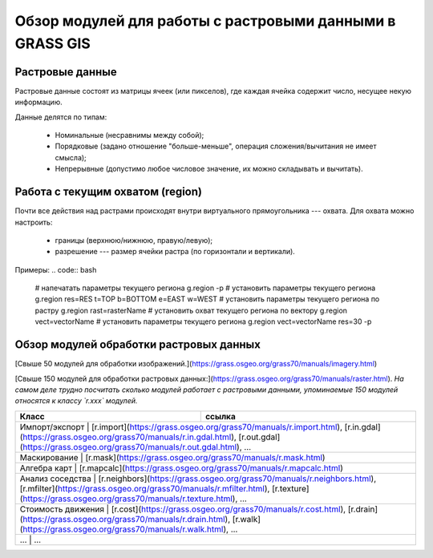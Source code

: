 Обзор модулей для работы с растровыми данными в GRASS GIS
=========================================================

Растровые данные
----------------

Растровые данные состоят из матрицы ячеек (или пикселов), где каждая ячейка содержит число, несущее некую информацию.

Данные делятся по типам:

 * Номинальные (несравнимы между собой);
 * Порядковые (задано отношение "больше-меньше", операция сложения/вычитания не имеет смысла);
 * Непрерывные (допустимо любое числовое значение, их можно складывать и вычитать).

Работа с текущим охватом (region)
---------------------------------

Почти все действия над растрами происходят внутри виртуального прямоугольника --- охвата. Для охвата можно настроить:

 * границы (верхнюю/нижнюю, правую/левую);
 * разрешение --- размер ячейки растра (по горизонтали и вертикали).

Примеры:
.. code:: bash

    # напечатать параметры текущего региона
    g.region -p
    # установить параметры текущего региона
    g.region res=RES t=TOP b=BOTTOM e=EAST w=WEST
    # установить параметры текущего региона по растру
    g.region rast=rasterName
    # установить охват текущего региона по вектору
    g.region vect=vectorName
    # установить параметры текущего региона
    g.region vect=vectorName res=30 -p



Обзор модулей обработки растровых данных
----------------------------------------

[Свыше 50 модулей для обработки изображений.](https://grass.osgeo.org/grass70/manuals/imagery.html)

[Свыше 150 модулей для обработки растровых данных:](https://grass.osgeo.org/grass70/manuals/raster.html). *На самом деле трудно посчитать сколько модулей работает с растровыми данными, упоминаемые 150 модулей относятся к классу `r.xxx` модулей.*




+-------------------------+-----------------------------------------------------------------------------------------------------------------------------------------------------------------------------------------------------------------------+
|Класс                    |ссылка                                                                                                                                                                                                                 |
+=========================+=======================================================================================================================================================================================================================+
|Импорт/экспорт           | [r.import](https://grass.osgeo.org/grass70/manuals/r.import.html), [r.in.gdal](https://grass.osgeo.org/grass70/manuals/r.in.gdal.html), [r.out.gdal](https://grass.osgeo.org/grass70/manuals/r.out.gdal.html), ...    |
+------------------------+------------------------------------------------------------------------------------------------------------------------------------------------------------------------------------------------------------------------+
|Маскирование             | [r.mask](https://grass.osgeo.org/grass70/manuals/r.mask.html)                                                                                                                                                         |
+------------------------+------------------------------------------------------------------------------------------------------------------------------------------------------------------------------------------------------------------------+
|Алгебра карт             | [r.mapcalc](https://grass.osgeo.org/grass70/manuals/r.mapcalc.html)                                                                                                                                                   |
+------------------------+------------------------------------------------------------------------------------------------------------------------------------------------------------------------------------------------------------------------+
|Анализ соседства         | [r.neighbors](https://grass.osgeo.org/grass70/manuals/r.neighbors.html), [r.mfilter](https://grass.osgeo.org/grass70/manuals/r.mfilter.html), [r.texture](https://grass.osgeo.org/grass70/manuals/r.texture.html), ...|
+------------------------+------------------------------------------------------------------------------------------------------------------------------------------------------------------------------------------------------------------------+
|Стоимость движения       | [r.cost](https://grass.osgeo.org/grass70/manuals/r.cost.html), [r.drain](https://grass.osgeo.org/grass70/manuals/r.drain.html), [r.walk](https://grass.osgeo.org/grass70/manuals/r.walk.html), ...                    |
+------------------------+------------------------------------------------------------------------------------------------------------------------------------------------------------------------------------------------------------------------+
|...                      | ...                                                                                                                                                                                                                   |
+------------------------+------------------------------------------------------------------------------------------------------------------------------------------------------------------------------------------------------------------------+



